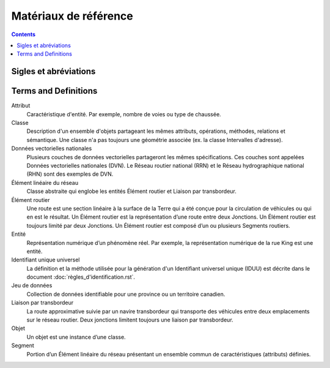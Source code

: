 **********************
Matériaux de référence
**********************

.. include :: <isonum.txt>

.. contents::
   :depth: 3

Sigles et abréviations
======================

.. glossary::
    CMOIG
        Comité mixte des organismes intéressés à la géomatique

    COCG
        Conseil canadien de géomatique

    CRSID
        Coordinate Reference System Identifier

    DVN
        Données vectorielles nationales

    GDF
        Geographic Data File

    GML
        Geography Markup Language

    GPKG
        Open Geospatial Consortium Geopackage

    GPS
        Système mondial de localisation

    GUID
        Identifiant unique globale

    ID
        Identifiant

    IDN
        Identifiant national

    IDUU
        Identifiant unique universel

    IEEE
        Institute of Electrical and Electronics Engineers

    ISO
        Organisation internationale de normalisation

    KML
        Keyhole Markup Language

    MNE
        Modèle numérique d'élévation

    NAD83CSRS
        Système de référence nord-américain de 1983 (Système canadien de référence spatiale)

    NatProvTer
        National, provincial ou territorial

    NSDI
        National Spatial Data Infrastructure - USA

    OGC
        Open Geospatial Consortium

    PCCN
        Précision cartographique circulaire normalisée

    RHN
        Réseau hydrographique national

    RNCan
        Ressources naturelles Canada

    RRN
        Réseau routier national

    SHP
        ESRI Shapefile

    StatsCan
        Statistique Canada

    TC
        Comité technique

    XML
        Extensible Markup Language

Terms and Definitions
=====================

Attribut
    Caractéristique d'entité. Par exemple, nombre de voies ou type de chaussée.

Classe
    Description d'un ensemble d'objets partageant les mêmes attributs, opérations, méthodes, relations et sémantique.
    Une classe n'a pas toujours une géométrie associée (ex. la classe Intervalles d'adresse).

Données vectorielles nationales
    Plusieurs couches de données vectorielles partageront les mêmes spécifications. Ces couches sont appelées Données
    vectorielles nationales (DVN). Le Réseau routier national (RRN) et le Réseau hydrographique national (RHN) sont des
    exemples de DVN.

Élément linéaire du réseau
    Classe abstraite qui englobe les entités Élément routier et Liaison par transbordeur.

Élément routier
    Une route est une section linéaire à la surface de la Terre qui a été conçue pour la circulation de véhicules ou
    qui en est le résultat. Un Élément routier est la représentation d’une route entre deux Jonctions. Un Élément
    routier est toujours limité par deux Jonctions. Un Élément routier est composé d’un ou plusieurs Segments routiers.

Entité
    Représentation numérique d’un phénomène réel. Par exemple, la représentation numérique de la rue King est une
    entité.

Identifiant unique universel
    La définition et la méthode utilisée pour la génération d'un Identifiant universel unique (IDUU) est décrite dans
    le document :doc:`règles_d'identification.rst`.

Jeu de données
    Collection de données identifiable pour une province ou un territoire canadien.

Liaison par transbordeur
    La route approximative suivie par un navire transbordeur qui transporte des véhicules entre deux emplacements sur
    le réseau routier. Deux jonctions limitent toujours une liaison par transbordeur.

Objet
    Un objet est une instance d’une classe.

Segment
    Portion d’un Élément linéaire du réseau présentant un ensemble commun de caractéristiques (attributs) définies.
